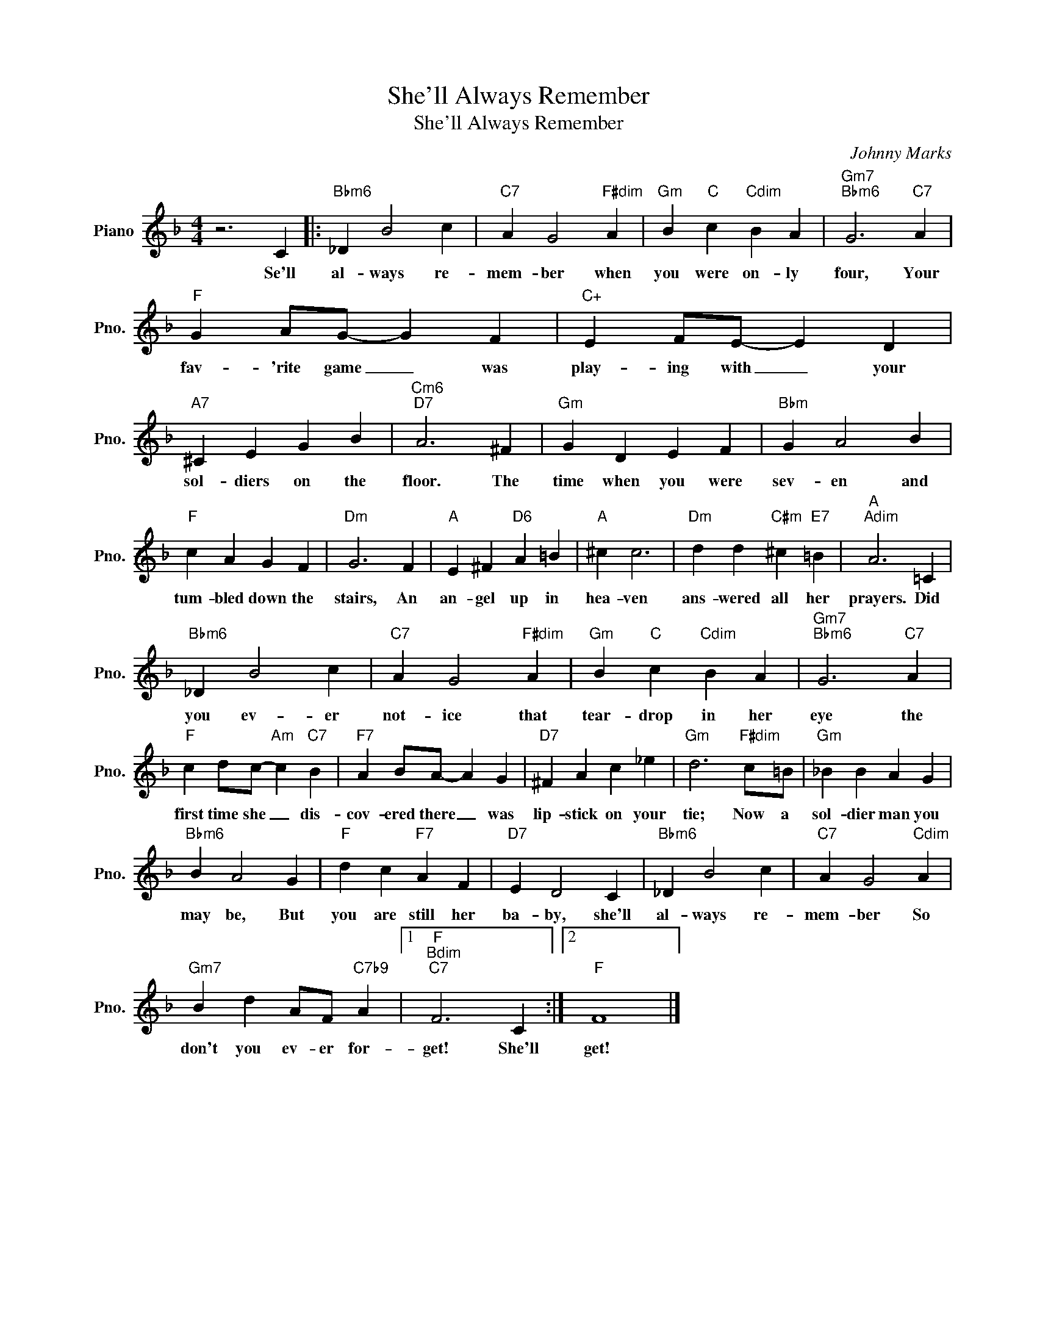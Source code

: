 X:1
T:She'll Always Remember
T:She'll Always Remember
C:Johnny Marks
Z:All Rights Reserved
L:1/4
M:4/4
K:F
V:1 treble nm="Piano" snm="Pno."
%%MIDI program 0
%%MIDI control 7 100
%%MIDI control 10 64
V:1
 z3 C |:"Bbm6" _D B2 c |"C7" A G2"F#dim" A |"Gm" B"C" c"Cdim" B A |"Gm7""Bbm6" G3"C7" A | %5
w: Se'll|al- ways re-|mem- ber when|you were on- ly|four, Your|
"F" G A/G/- G F |"C+" E F/E/- E D |"A7" ^C E G B |"Cm6""D7" A3 ^F |"Gm" G D E F |"Bbm" G A2 B | %11
w: fav- 'rite game _ was|play- ing with _ your|sol- diers on the|floor. The|time when you were|sev- en and|
"F" c A G F |"Dm" G3 F |"A" E ^F"D6" A =B |"A" ^c c3 |"Dm" d d"C#m" ^c"E7" =B |"A""Adim" A3 =C | %17
w: tum- bled down the|stairs, An|an- gel up in|hea- ven|ans- wered all her|prayers. Did|
"Bbm6" _D B2 c |"C7" A G2"F#dim" A |"Gm" B"C" c"Cdim" B A |"Gm7""Bbm6" G3"C7" A | %21
w: you ev- er|not- ice that|tear- drop in her|eye the|
"F" c d/c/-"Am" c"C7" B |"F7" A B/A/- A G |"D7" ^F A c _e |"Gm" d3"F#dim" c/=B/ |"Gm" _B B A G | %26
w: first time she _ dis-|cov- ered there _ was|lip- stick on your|tie; Now a|sol- dier man you|
"Bbm6" B A2 G |"F" d c"F7" A F |"D7" E D2 C |"Bbm6" _D B2 c |"C7" A G2"Cdim" A | %31
w: may be, But|you are still her|ba- by, she'll|al- ways re-|mem- ber So|
"Gm7" B d A/F/"C7b9" A |1"F""Bdim""C7" F3 C :|2"F" F4 |] %34
w: don't you ev- er for-|get! She'll|get!|

